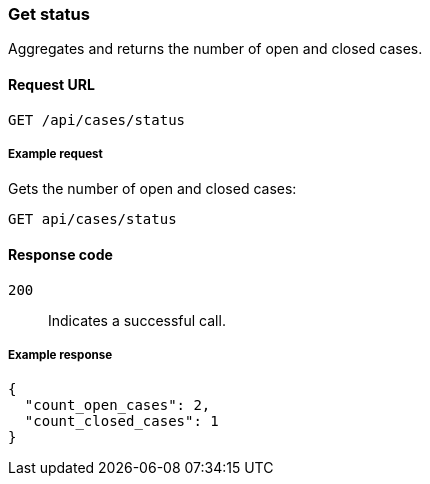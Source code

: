 [[cases-api-get-status]]
=== Get status

Aggregates and returns the number of open and closed cases.

==== Request URL

`GET /api/cases/status`

===== Example request

Gets the number of open and closed cases:

[source,sh]
--------------------------------------------------
GET api/cases/status
--------------------------------------------------
// KIBANA

==== Response code

`200`:: 
   Indicates a successful call.
   
===== Example response

[source,json]
--------------------------------------------------
{
  "count_open_cases": 2,
  "count_closed_cases": 1
}
--------------------------------------------------